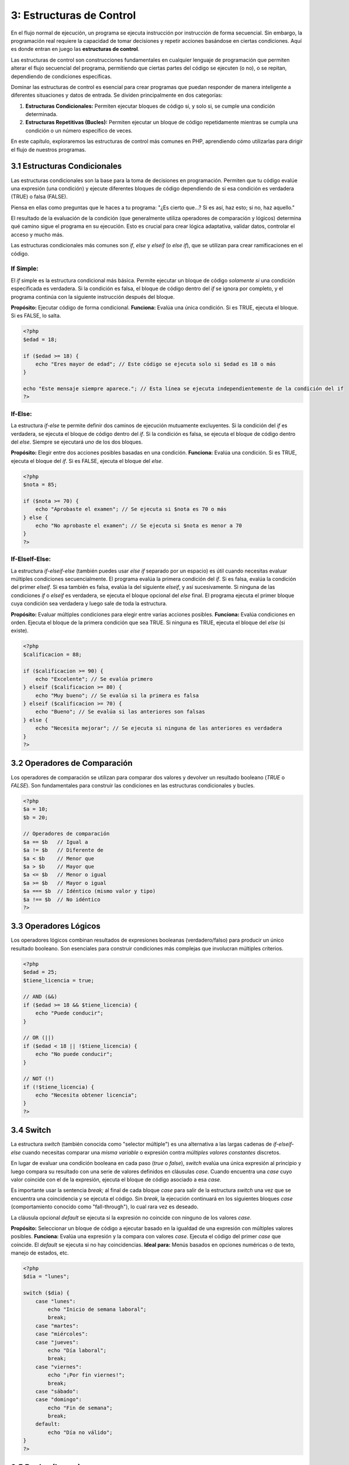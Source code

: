 =========================
3: Estructuras de Control
=========================

En el flujo normal de ejecución, un programa se ejecuta instrucción por instrucción de forma secuencial. Sin embargo, la programación real requiere la capacidad de tomar decisiones y repetir acciones basándose en ciertas condiciones. Aquí es donde entran en juego las **estructuras de control**.

Las estructuras de control son construcciones fundamentales en cualquier lenguaje de programación que permiten alterar el flujo secuencial del programa, permitiendo que ciertas partes del código se ejecuten (o no), o se repitan, dependiendo de condiciones específicas.

Dominar las estructuras de control es esencial para crear programas que puedan responder de manera inteligente a diferentes situaciones y datos de entrada. Se dividen principalmente en dos categorías:

1.  **Estructuras Condicionales:** Permiten ejecutar bloques de código si, y solo si, se cumple una condición determinada.
2.  **Estructuras Repetitivas (Bucles):** Permiten ejecutar un bloque de código repetidamente mientras se cumpla una condición o un número específico de veces.

En este capítulo, exploraremos las estructuras de control más comunes en PHP, aprendiendo cómo utilizarlas para dirigir el flujo de nuestros programas.

3.1 Estructuras Condicionales
~~~~~~~~~~~~~~~~~~~~~~~~~~~~~
Las estructuras condicionales son la base para la toma de decisiones en programación. Permiten que tu código evalúe una expresión (una condición) y ejecute diferentes bloques de código dependiendo de si esa condición es verdadera (TRUE) o falsa (FALSE).

Piensa en ellas como preguntas que le haces a tu programa: "¿Es cierto que...? Si es así, haz esto; si no, haz aquello."

El resultado de la evaluación de la condición (que generalmente utiliza operadores de comparación y lógicos) determina qué camino sigue el programa en su ejecución. Esto es crucial para crear lógica adaptativa, validar datos, controlar el acceso y mucho más.

Las estructuras condicionales más comunes son `if`, `else` y `elseif` (o `else if`), que se utilizan para crear ramificaciones en el código.

If Simple:
^^^^^^^^^^
El `if` simple es la estructura condicional más básica. Permite ejecutar un bloque de código *solamente si* una condición especificada es verdadera. Si la condición es falsa, el bloque de código dentro del `if` se ignora por completo, y el programa continúa con la siguiente instrucción después del bloque.

**Propósito:** Ejecutar código de forma condicional.
**Funciona:** Evalúa una única condición. Si es TRUE, ejecuta el bloque. Si es FALSE, lo salta.

.. code-block:: php

   <?php
   $edad = 18;

   if ($edad >= 18) {
       echo "Eres mayor de edad"; // Este código se ejecuta solo si $edad es 18 o más
   }

   echo "Este mensaje siempre aparece."; // Esta línea se ejecuta independientemente de la condición del if
   ?>

If-Else:
^^^^^^^^
La estructura `if-else` te permite definir dos caminos de ejecución mutuamente excluyentes. Si la condición del `if` es verdadera, se ejecuta el bloque de código dentro del `if`. Si la condición es falsa, se ejecuta el bloque de código dentro del `else`. Siempre se ejecutará *uno* de los dos bloques.

**Propósito:** Elegir entre dos acciones posibles basadas en una condición.
**Funciona:** Evalúa una condición. Si es TRUE, ejecuta el bloque del `if`. Si es FALSE, ejecuta el bloque del `else`.

.. code-block:: php

   <?php
   $nota = 85;

   if ($nota >= 70) {
       echo "Aprobaste el examen"; // Se ejecuta si $nota es 70 o más
   } else {
       echo "No aprobaste el examen"; // Se ejecuta si $nota es menor a 70
   }
   ?>

If-ElseIf-Else:
^^^^^^^^^^^^^^^
La estructura `if-elseif-else` (también puedes usar `else if` separado por un espacio) es útil cuando necesitas evaluar múltiples condiciones secuencialmente. El programa evalúa la primera condición del `if`. Si es falsa, evalúa la condición del primer `elseif`. Si esa también es falsa, evalúa la del siguiente `elseif`, y así sucesivamente. Si ninguna de las condiciones `if` o `elseif` es verdadera, se ejecuta el bloque opcional del `else` final. El programa ejecuta el primer bloque cuya condición sea verdadera y luego sale de toda la estructura.

**Propósito:** Evaluar múltiples condiciones para elegir entre varias acciones posibles.
**Funciona:** Evalúa condiciones en orden. Ejecuta el bloque de la primera condición que sea TRUE. Si ninguna es TRUE, ejecuta el bloque del `else` (si existe).

.. code-block:: php

   <?php
   $calificacion = 88;

   if ($calificacion >= 90) {
       echo "Excelente"; // Se evalúa primero
   } elseif ($calificacion >= 80) {
       echo "Muy bueno"; // Se evalúa si la primera es falsa
   } elseif ($calificacion >= 70) {
       echo "Bueno"; // Se evalúa si las anteriores son falsas
   } else {
       echo "Necesita mejorar"; // Se ejecuta si ninguna de las anteriores es verdadera
   }
   ?>

3.2 Operadores de Comparación
~~~~~~~~~~~~~~~~~~~~~~~~~~~~~
Los operadores de comparación se utilizan para comparar dos valores y devolver un resultado booleano (`TRUE` o `FALSE`). Son fundamentales para construir las condiciones en las estructuras condicionales y bucles.

.. code-block:: php

   <?php
   $a = 10;
   $b = 20;

   // Operadores de comparación
   $a == $b   // Igual a
   $a != $b   // Diferente de
   $a < $b    // Menor que
   $a > $b    // Mayor que
   $a <= $b   // Menor o igual
   $a >= $b   // Mayor o igual
   $a === $b  // Idéntico (mismo valor y tipo)
   $a !== $b  // No idéntico
   ?>

3.3 Operadores Lógicos
~~~~~~~~~~~~~~~~~~~~~~
Los operadores lógicos combinan resultados de expresiones booleanas (verdadero/falso) para producir un único resultado booleano. Son esenciales para construir condiciones más complejas que involucran múltiples criterios.

.. code-block:: php

   <?php
   $edad = 25;
   $tiene_licencia = true;

   // AND (&&)
   if ($edad >= 18 && $tiene_licencia) {
       echo "Puede conducir";
   }

   // OR (||)
   if ($edad < 18 || !$tiene_licencia) {
       echo "No puede conducir";
   }

   // NOT (!)
   if (!$tiene_licencia) {
       echo "Necesita obtener licencia";
   }
   ?>

3.4 Switch
~~~~~~~~~~
La estructura `switch` (también conocida como "selector múltiple") es una alternativa a las largas cadenas de `if-elseif-else` cuando necesitas comparar una *misma variable* o expresión contra *múltiples valores constantes* discretos.

En lugar de evaluar una condición booleana en cada paso (`true` o `false`), `switch` evalúa una única expresión al principio y luego compara su resultado con una serie de valores definidos en cláusulas `case`. Cuando encuentra una `case` cuyo valor coincide con el de la expresión, ejecuta el bloque de código asociado a esa `case`.

Es importante usar la sentencia `break;` al final de cada bloque `case` para salir de la estructura `switch` una vez que se encuentra una coincidencia y se ejecuta el código. Sin `break`, la ejecución continuará en los siguientes bloques `case` (comportamiento conocido como "fall-through"), lo cual rara vez es deseado.

La cláusula opcional `default` se ejecuta si la expresión no coincide con ninguno de los valores `case`.

**Propósito:** Seleccionar un bloque de código a ejecutar basado en la igualdad de una expresión con múltiples valores posibles.
**Funciona:** Evalúa una expresión y la compara con valores `case`. Ejecuta el código del primer `case` que coincide. El `default` se ejecuta si no hay coincidencias.
**Ideal para:** Menús basados en opciones numéricas o de texto, manejo de estados, etc.

.. code-block:: php

   <?php
   $dia = "lunes";

   switch ($dia) {
       case "lunes":
           echo "Inicio de semana laboral";
           break;
       case "martes":
       case "miércoles":
       case "jueves":
           echo "Día laboral";
           break;
       case "viernes":
           echo "¡Por fin viernes!";
           break;
       case "sábado":
       case "domingo":
           echo "Fin de semana";
           break;
       default:
           echo "Día no válido";
   }
   ?>

3.5 Bucles (Loops)
~~~~~~~~~~~~~~~~~~
Las estructuras repetitivas, comúnmente conocidas como **bucles** o **loops**, permiten ejecutar un bloque de código múltiples veces de forma automática. Son esenciales para tareas que implican procesar listas de elementos, realizar cálculos iterativos, o esperar a que se cumpla una condición.

En lugar de escribir la misma instrucción repetidamente, los bucles nos permiten definir un conjunto de instrucciones que se repetirán mientras (o hasta que) se cumpla una cierta condición, o un número predeterminado de veces. Esto ahorra tiempo, reduce errores y hace que el código sea mucho más fácil de mantener y modificar.

Los bucles más comunes en PHP son `while` y `for`.

While:
^^^^^^
El bucle `while` ejecuta un bloque de código *mientras* una condición especificada sea verdadera. La condición se evalúa *antes* de cada iteración. Si la condición es verdadera, se ejecuta el código dentro del bucle y luego la condición se evalúa nuevamente. Este proceso continúa hasta que la condición se vuelve falsa. Es crucial asegurarse de que la condición eventualmente cambie para evitar bucles infinitos.

**Propósito:** Repetir un bloque de código un número desconocido de veces, mientras una condición se mantenga verdadera.
**Funciona:** Evalúa la condición al inicio. Si es TRUE, ejecuta el bloque y repite. Si es FALSE, sale del bucle.
**Ideal para:** Leer datos de un archivo hasta el final, procesar elementos de una cola, esperar una entrada del usuario válida.

.. code-block:: php

   <?php
   $contador = 1;

   while ($contador <= 5) {
       echo "Número: $contador<br>";
       $contador++;
   }
   ?>

For:
^^^^
El bucle `for` es ideal cuando sabes de antemano cuántas veces necesitas repetir un bloque de código. Es muy común para iterar sobre rangos numéricos o elementos indexados.

La sintaxis del bucle `for` consta de tres partes principales, separadas por punto y coma `;`, dentro de los paréntesis:

1.  **Inicialización:** Se ejecuta *una sola vez* al comienzo del bucle. Usualmente se usa para inicializar un contador.
2.  **Condición:** Se evalúa *antes de cada iteración*. Si es verdadera, el bucle continúa; si es falsa, el bucle termina.
3.  **Incremento/Decremento:** Se ejecuta *al final de cada iteración* después de que se ha ejecutado el bloque de código del bucle. Usualmente se usa para actualizar el contador.

**Propósito:** Repetir un bloque de código un número *determinado* de veces.
**Funciona:** Inicializa, evalúa condición, ejecuta bloque, actualiza contador, repite hasta que la condición sea falsa.
**Ideal para:** Iterar sobre arrays por índice, ejecutar una acción un número fijo de veces.

.. code-block:: php

   <?php
   for ($i = 1; $i <= 10; $i++) {
       echo "Tabla del 5: 5 x $i = " . (5 * $i) . "<br>";
   }
   ?>

Ejercicios Semana 3:
~~~~~~~~~~~~~~~~~~~~
1. **Sistema de Calificaciones:** Programa que convierta calificaciones numéricas a letras
2. **Calculadora de Edad:** Determinar si una persona es niño, adolescente, adulto o adulto mayor
3. **Tablas de Multiplicar:** Generar tablas del 1 al 10 usando bucles
4. **Número Par o Impar:** Verificar si un número es par o impar
